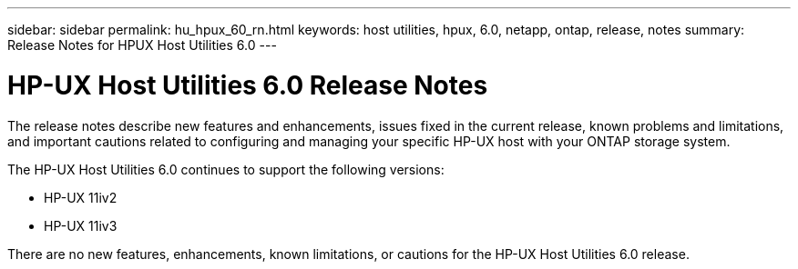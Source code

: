 ---
sidebar: sidebar
permalink: hu_hpux_60_rn.html
keywords: host utilities, hpux, 6.0, netapp, ontap, release, notes
summary: Release Notes for HPUX Host Utilities 6.0
---

= HP-UX Host Utilities 6.0 Release Notes
:hardbreaks:
:toclevels: 1
:nofooter:
:icons: font
:linkattrs:
:imagesdir: ./media/

[.lead]
The release notes describe new features and enhancements, issues fixed in the current release, known problems and limitations, and important cautions related to configuring and managing your specific HP-UX host with your ONTAP storage system.

The HP-UX Host Utilities 6.0 continues to support the following versions:

* HP-UX 11iv2
* HP-UX 11iv3

There are no new features, enhancements, known limitations, or cautions for the HP-UX Host Utilities 6.0 release.

